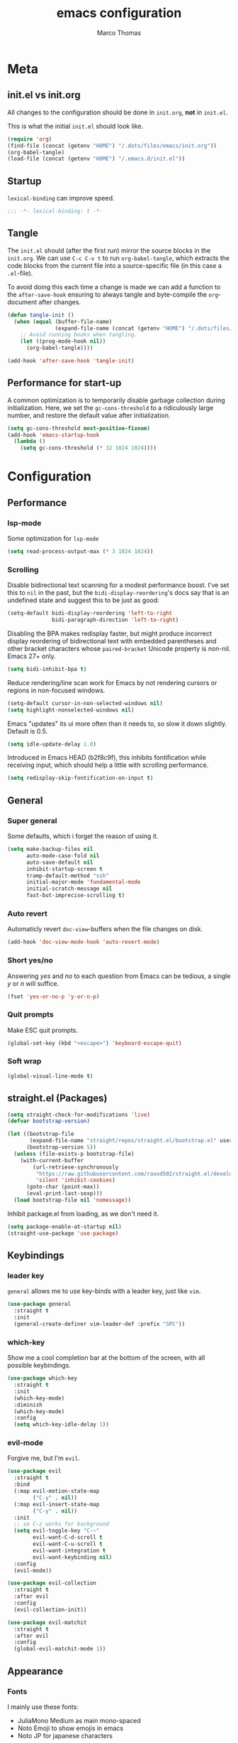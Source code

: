 #+TITLE:emacs configuration
#+AUTHOR: Marco Thomas
#+PROPERTY: header-args :tangle "~/.emacs.d/init.el"

* Meta
** init.el vs init.org
All changes to the configuration should be done in =init.org=, *not* in
=init.el=.

This is what the initial =init.el= should look like.
#+BEGIN_SRC emacs-lisp :tangle no
(require 'org)
(find-file (concat (getenv "HOME") "/.dots/files/emacs/init.org"))
(org-babel-tangle)
(load-file (concat (getenv "HOME") "/.emacs.d/init.el"))
#+END_SRC


** Startup
=lexical-binding= can improve speed.
#+BEGIN_SRC emacs-lisp
;;; -*- lexical-binding: t -*-
#+END_SRC


** Tangle
The =init.el= should (after the first run) mirror the source blocks in
the =init.org=. We can use =C-c C-v t= to run =org-babel-tangle=, which
extracts the code blocks from the current file into a source-specific
file (in this case a =.el=-file).

To avoid doing this each time a change is made we can add a function to
the =after-save-hook= ensuring to always tangle and byte-compile the
=org=-document after changes.

#+BEGIN_SRC emacs-lisp
(defun tangle-init ()
  (when (equal (buffer-file-name)
               (expand-file-name (concat (getenv "HOME") "/.dots/files/emacs/init.org")))
    ;; Avoid running hooks when tangling.
    (let ((prog-mode-hook nil))
      (org-babel-tangle))))

(add-hook 'after-save-hook 'tangle-init)
#+END_SRC


** Performance for start-up
A common optimization is to temporarily disable garbage collection during
initialization. Here, we set the =gc-cons-threshold= to a ridiculously large
number, and restore the default value after initialization.
#+BEGIN_SRC emacs-lisp
(setq gc-cons-threshold most-positive-fixnum)
(add-hook 'emacs-startup-hook
  (lambda ()
    (setq gc-cons-threshold (* 32 1024 1024))))
#+END_SRC


* Configuration
** Performance
*** lsp-mode
Some optimization for =lsp-mode=
#+begin_src emacs-lisp
(setq read-process-output-max (* 3 1024 1024))
#+end_src

*** Scrolling
Disable bidirectional text scanning for a modest performance boost. I've set
this to =nil= in the past, but the =bidi-display-reordering='s docs say that
is an undefined state and suggest this to be just as good:
#+begin_src emacs-lisp
(setq-default bidi-display-reordering 'left-to-right
              bidi-paragraph-direction 'left-to-right)
#+end_src

Disabling the BPA makes redisplay faster, but might produce incorrect display
reordering of bidirectional text with embedded parentheses and other bracket
characters whose =paired-bracket= Unicode property is non-nil.
Emacs 27+ only.
#+begin_src emacs-lisp
(setq bidi-inhibit-bpa t)
#+end_src

Reduce rendering/line scan work for Emacs by not rendering cursors or regions
in non-focused windows.
#+begin_src emacs-lisp
(setq-default cursor-in-non-selected-windows nil)
(setq highlight-nonselected-windows nil)
#+end_src

Emacs "updates" its ui more often than it needs to, so slow it down slightly.
Default is 0.5.
#+begin_src emacs-lisp
(setq idle-update-delay 1.0)
#+end_src

Introduced in Emacs HEAD (b2f8c9f), this inhibits fontification while
receiving input, which should help a little with scrolling performance.
#+begin_src emacs-lisp
(setq redisplay-skip-fontification-on-input t)
#+end_src


** General
*** Super general
Some defaults, which i forget the reason of using it.
#+begin_src emacs-lisp
(setq make-backup-files nil
      auto-mode-case-fold nil
      auto-save-default nil
      inhibit-startup-screen t
      tramp-default-method "ssh"
      initial-major-mode 'fundamental-mode
      initial-scratch-message nil
      fast-but-imprecise-scrolling t)
#+end_src

*** Auto revert
Automaticly revert =doc-view=-buffers when the file changes on disk.
#+BEGIN_SRC emacs-lisp
(add-hook 'doc-view-mode-hook 'auto-revert-mode)
#+END_SRC

*** Short yes/no
Answering /yes/ and /no/ to each question from Emacs can be tedious, a
single /y/ or /n/ will suffice.
#+BEGIN_SRC emacs-lisp
(fset 'yes-or-no-p 'y-or-n-p)
#+END_SRC

*** Quit prompts
Make ESC quit prompts.
#+begin_src emacs-lisp
(global-set-key (kbd "<escape>") 'keyboard-escape-quit)
#+end_src

*** Soft wrap
#+begin_src emacs-lisp
(global-visual-line-mode t)
#+end_src


** straight.el (Packages)
#+begin_src emacs-lisp
(setq straight-check-for-modifications 'live)
(defvar bootstrap-version)

(let ((bootstrap-file
       (expand-file-name "straight/repos/straight.el/bootstrap.el" user-emacs-directory))
      (bootstrap-version 5))
  (unless (file-exists-p bootstrap-file)
    (with-current-buffer
        (url-retrieve-synchronously
         "https://raw.githubusercontent.com/raxod502/straight.el/develop/install.el"
         'silent 'inhibit-cookies)
      (goto-char (point-max))
      (eval-print-last-sexp)))
  (load bootstrap-file nil 'nomessage))
#+end_src

Inhibit package.el from loading, as we don't need it.
#+begin_src emacs-lisp
(setq package-enable-at-startup nil)
(straight-use-package 'use-package)
#+end_src


** Keybindings
*** leader key
=general= allows me to use key-binds with a leader key, just like =vim=.
#+begin_src emacs-lisp
(use-package general
  :straight t
  :init
  (general-create-definer vim-leader-def :prefix "SPC"))
#+end_src

*** which-key
Show me a cool completion bar at the bottom of the screen, with all possible keybindings.
#+begin_src emacs-lisp
(use-package which-key
  :straight t
  :init
  (which-key-mode)
  :diminish
  (which-key-mode)
  :config
  (setq which-key-idle-delay 1))
#+end_src

*** evil-mode
Forgive me, but I'm =evil=.
#+begin_src emacs-lisp
(use-package evil
  :straight t
  :bind
  (:map evil-motion-state-map
        ("C-y" . nil))
  (:map evil-insert-state-map
        ("C-y" . nil))
  :init
  ;; so C-z works for background
  (setq evil-toggle-key "C-~"
        evil-want-C-d-scroll t
        evil-want-C-u-scroll t
        evil-want-integration t
        evil-want-keybinding nil)
  :config
  (evil-mode))

(use-package evil-collection
  :straight t
  :after evil
  :config
  (evil-collection-init))

(use-package evil-matchit
  :straight t
  :after evil
  :config
  (global-evil-matchit-mode 1))
#+end_src


** Appearance
*** Fonts
I mainly use these fonts:
+ JuliaMono Medium as main mono-spaced
+ Noto Emoji to show emojis in emacs
+ Noto JP for japanese characters
#+begin_src emacs-lisp
(set-face-attribute 'default nil :font "JuliaMono" :height 100 :weight 'medium)
(set-fontset-font t 'unicode "Noto Color Emoji" nil 'prepend)
(set-fontset-font t 'unicode "Noto Sans Mono CJK JP" nil 'append)
#+end_src

*** Bars
I don't need ugly ass bars.
#+begin_src emacs-lisp
(menu-bar-mode -1)
(tool-bar-mode -1)
(scroll-bar-mode -1)
#+end_src

*** Parenthesis
Show me the friend of my parenthesis.
#+begin_src emacs-lisp
(show-paren-mode t)
(setq show-paren-style 'paranthesis)
#+end_src

*** Line numbers
Show me relative line numbers, when in =normal= mode and absolute ones, when in =insert= mode.
#+begin_src emacs-lisp
(setq-default display-line-numbers 'relative
              display-line-numbers-widen t
              ;; this is the default
              display-line-numbers-current-absolute t)

;; Display absolute numbers, when in normal mode
(defun noct:relative ()
  (setq-local display-line-numbers 'relative))

(defun noct:absolute ()
  (setq-local display-line-numbers t))

(add-hook 'evil-insert-state-entry-hook #'noct:absolute)
(add-hook 'evil-insert-state-exit-hook #'noct:relative)
#+end_src

Show me both line and column counter in my bar.
#+begin_src emacs-lisp
(line-number-mode)
(column-number-mode)
#+end_src

*** Theme
Setting my beloved light theme with some icons.
#+begin_src emacs-lisp
(use-package doom-themes
  :straight (doom-themes :type git :host github :repo "hlissner/emacs-doom-themes")
  :config
  (setq doom-themes-enable-bold t
        doom-themes-enable-italic t
        doom-solarized-light-padded-modeline nil)
  (load-theme 'doom-solarized-light t)
  (doom-themes-org-config)
  (doom-themes-treemacs-config))
#+end_src

*** Modeline
Use =doom-modeline= as a bar... together with icons and nyan cat!
#+begin_src emacs-lisp
(use-package doom-modeline
  :straight t
  :config
  (doom-modeline-mode 1)
  (setq doom-modeline-indent-info t
        doom-modeline-buffer-file-name-style 'file-name
        doom-modeline-height 1))

(use-package all-the-icons
  :straight t)

(use-package nyan-mode
  :straight t
  :init
  (nyan-mode)
  ;; (nyan-start-animation)
  :config
  (setq nyan-cat-face-number 4
        nyan-minimum-window-width 120))
#+end_src

Show me the time!
#+begin_src emacs-lisp
(display-time-mode)
#+end_src

*** Inline colors
Show me color codes as colors!
#+begin_src emacs-lisp
(use-package rainbow-mode
  :straight t
  :hook
  (prog-mode . rainbow-mode)
  (org-mode . rainbow-mode)
  (c-mode . (lambda() (rainbow-mode -1))))
#+end_src

*** Whitespaces
Show me those pesky trailing whitespaces... I hate them. Kill them.
#+begin_src emacs-lisp
(global-whitespace-mode t)
(setq whitespace-style '(face trailing tabs tab-mark))
(add-hook 'before-save-hook 'whitespace-cleanup)
#+end_src

*** 80 column indicator
Show me a nice column indicator line.
#+begin_src emacs-lisp :tangle no
(use-package fill-column-indicator
  :straight t
  :defer 1
  :diminish
  (fci-mode)
  :config
  (setq fci-rule-width 1
        fci-rule-column 80
        fci-rule-color "#A6CC70")
  :hook
  (prog-mode . fci-mode)
  (markdown-mode . fci-mode))
#+end_src

*** Highlight indentation
Show me indentation markers.
#+begin_src emacs-lisp
(use-package highlight-indent-guides
  :straight t
  :config
  (setq highlight-indent-guides-method 'character
        highlight-indent-guides-responsive 'top)
  :hook
  (prog-mode . highlight-indent-guides-mode))
#+end_src

*** File bar
Sometimes I want to see all of my files.
#+begin_src emacs-lisp
(use-package treemacs
  :straight t
  :defer t
  :config
  (setq treemacs-follow-after-init t
        treemacs-persist-file (expand-file-name ".cache/treemacs-persist" user-emacs-directory)
        treemacs-width 50
        treemacs-project-follow-cleanup t
        treemacs-tag-follow-cleanup t
        treemacs-expand-after-init nil
        treemacs-recenter-after-file-follow t
        treemacs-recenter-after-tag-follow t
        treemacs-tag-follow-delay 1)
  (treemacs-follow-mode t)
  (treemacs-load-theme "doom-colors")
  (dolist (face '(treemacs-root-face
                  treemacs-git-unmodified-face
                  treemacs-git-modified-face
                  treemacs-git-renamed-face
                  treemacs-git-ignored-face
                  treemacs-git-untracked-face
                  treemacs-git-added-face
                  treemacs-git-conflict-face
                  treemacs-directory-face
                  treemacs-directory-collapsed-face
                  treemacs-file-face
                  treemacs-tags-face))
    (set-face-attribute face nil :family "JuliaMono" :height 80))
  :bind
  (:map global-map
    ("C-x t t" . treemacs)))

;; C-c C-p -> projectile
;; C-c C-w -> workspace

(use-package treemacs-evil
  :after (treemacs evil)
  :straight t)
#+end_src

*** Mini buffers
*** ivy
Ivy - a generic completion frontend for Emacs.
Swiper - isearch with an overview, and more. Oh, man!
#+begin_src emacs-lisp
(use-package ivy
  :straight t
  :diminish
  :bind (("C-s" . swiper)
         :map ivy-minibuffer-map
         ("TAB" . ivy-alt-done)
         ("C-l" . ivy-alt-done)
         ("C-j" . ivy-next-line)
         ("C-k" . ivy-previous-line)
         :map ivy-switch-buffer-map
         ("C-k" . ivy-previous-line)
         ("C-l" . ivy-done)
         ("C-d" . ivy-switch-buffer-kill)
         :map ivy-reverse-i-search-map
         ("C-k" . ivy-previous-line)
         ("C-d" . ivy-reverse-i-search-kill))
  :config
  (ivy-mode 1))
#+end_src

*** counsel
Spice up some of those old buffers.
#+begin_src emacs-lisp
(use-package counsel
  :straight t
  :bind (("M-x" . counsel-M-x)
         ("C-x b" . counsel-ibuffer)
         ("C-x C-f" . counsel-find-file)
         ("C-x C-g" . counsel-git)
         :map minibuffer-local-map
         ("C-r" . 'counsel-minibuffer-history)))
#+end_src


** ORG MODE <3
*** Setup and keys
Bootstrap =org-mode= together with keybindings.
=C-c C-t= for =org-todo=.
#+begin_src emacs-lisp
(use-package org
  :straight t
  :general
  (vim-leader-def 'normal 'global
    "os"  'org-attach-screenshot
    "oci" 'org-clock-in
    "oco" 'org-clock-out
    "ocd" 'org-clock-display
    "oa"  'org-agenda
    "oca" 'org-capture
    "oes" 'org-edit-src-code
    "oti" 'org-toggle-inline-images
    "odi" 'org-display-inline-images)
  :hook
  (org-mode . (lambda () (electric-indent-local-mode -1)))   ;; dont make real spaces at the start of a line
  (org-mode . org-indent-mode))                               ;; add virtual spaces
#+end_src

*** Misc
#+begin_src emacs-lisp
(setq org-startup-with-inline-images nil     ;; start with inline images disabled
      org-image-actual-width nil             ;; rescale inline images
      org-directory "~/org"                  ;; set org file directory
      org-edit-src-content-indentation 0     ;; don't indent stupidly in org-edit-src-code
      org-log-done nil                       ;; just mark DONE without a time stamp
      org-log-repeat nil                     ;; don't set a time after marking sth DONE
      org-descriptive-links t                ;; Always show plain links
)
#+end_src

*** org-todo faces
Which =org-todo= keywords should be used and how they look.
#+begin_src emacs-lisp
(setq org-todo-keywords '((sequence "TODO" "PROGRESS" "REVIEW" "|" "DONE"))
      org-todo-keyword-faces '(("TODO" . "#cc241d") ("PROGRESS" . "#a6cc70") ("REVIEW" . "#b16286") ("DONE" . "#abb0b6")))
#+end_src

*** org-capture
Set some capture templates, for quick notes.
#+begin_src emacs-lisp
(setq org-capture-templates
  (quote (("w" "Work" entry (file "~/org/work.org") "* TODO %?\n" :empty-lines-before 1)
          ("u" "University" entry (file "~/org/uni.org") "* TODO %?\n" :empty-lines-before 1)
          ("p" "Personal" entry (file "~/org/personal.org") "* TODO %?\n" :empty-lines-before 1))))
#+end_src

*** org-babel
Executing code inline is just a breeze.
Firstly tho, they must be enabled here.
Also be *careful*  with =haskell= recursion, it can lead to system crashes (at least for me).
#+begin_src emacs-lisp
(org-babel-do-load-languages 'org-babel-load-languages '((python . t)
                                                         (shell . t)
                                                         (haskell . t)
                                                         (C . t)
                                                         (dot . t)
                                                         (octave . t)))

(use-package sage-shell-mode
  :straight t)

(use-package ob-sagemath
  :straight t)
#+end_src

*** org-agenda
The default =agenda= looks a bit messy.
#+begin_src emacs-lisp
(use-package org-super-agenda
  :straight t
  :after org
  :config
  (setq org-super-agenda-groups '((:auto-outline-path t)))
  (org-super-agenda-mode))
#+end_src

Setup some stuff for =agenda=
#+begin_src emacs-lisp
(setq org-agenda-files (quote ("~/org"))     ;; indexed files by org agenda
      org-agenda-start-on-weekday nil        ;; my week starts on a monday
      calendar-week-start-day 1              ;; my week starts on a monday
)
#+end_src

I need my =hjkl= :(
#+begin_src emacs-lisp
(define-key org-agenda-mode-map (kbd "h") 'org-agenda-earlier)
(define-key org-agenda-mode-map (kbd "l") 'org-agenda-later)
(define-key org-agenda-mode-map (kbd "j") 'org-agenda-next-line)
(define-key org-agenda-mode-map (kbd "k") 'org-agenda-previous-line)
(define-key org-agenda-mode-map (kbd "t") 'org-agenda-goto-today)

(define-key org-super-agenda-header-map (kbd "h") 'org-agenda-earlier)
(define-key org-super-agenda-header-map (kbd "l") 'org-agenda-later)
(define-key org-super-agenda-header-map (kbd "j") 'org-agenda-next-line)
(define-key org-super-agenda-header-map (kbd "k") 'org-agenda-previous-line)
(define-key org-super-agenda-header-map (kbd "t") 'org-agenda-goto-today)
#+end_src

*** org-ref
#+begin_src emacs-lisp
(use-package org-ref
  :straight t
  :after org
  :init
  (setq org-ref-completion-library 'org-ref-ivy-cite))
#+end_src

*** org-screenshot
#+begin_src emacs-lisp
(use-package org-attach-screenshot
  :straight t
  :config (setq org-attach-screenshot-command-line "gnome-screenshot -a -f %f"
                org-attach-screenshot-auto-refresh "never"
                org-attach-screenshot-insertfunction
                (lambda (linkfilename)
                  (insert (concat
                           "#+caption:\n#+label: fig:"
                           (if
                               (string-match ".*\/\\(.*\\)\.png" linkfilename)
                               (match-string 1 linkfilename)
                             )
			   "\n#+attr_latex: :width 200"
                           "\n[[file:" linkfilename "]]\n\n")))))
#+end_src

*** LaTeX Export
Enable LaTeX export with =pdflatex= and use =minted= for code highlighting.
Also fix math =utf8= chars.
#+begin_src emacs-lisp
(setq org-latex-listings 'minted
      org-latex-minted-options '(("breaklines" "true")
                                 ("breakanywhere" "true"))
      org-latex-pdf-process
      '("pdflatex -shell-escape -interaction nonstopmode -output-directory %o %f"
        "bibtex %b"
        "pdflatex -shell-escape -interaction nonstopmode -output-directory %o %f"
        "pdflatex -shell-escape -interaction nonstopmode -output-directory %o %f")
      org-latex-inputenc-alist '(("utf8" . "utf8x"))
      org-latex-default-packages-alist (cons '("mathletters" "ucs" nil) org-latex-default-packages-alist)
      org-format-latex-options (plist-put org-format-latex-options :scale 1))
#+end_src

For some reason =\alert= is misinterpreted in LaTeX.
#+begin_src emacs-lisp
(defun mth/beamer-bold (contents backend info)
  (when (eq backend 'beamer)
    (replace-regexp-in-string "\\`\\\\[A-Za-z0-9]+" "\\\\textbf" contents)))
#+end_src

Use the above fix and disable creating of =.tex= files.
#+begin_src emacs-lisp
(use-package ox
  :after org
  :config
  (add-to-list 'org-export-filter-bold-functions 'mth/beamer-bold)
  (add-to-list 'org-latex-logfiles-extensions "tex")
  (add-to-list 'org-latex-logfiles-extensions "bbl"))
#+end_src

Show math equations inline!
#+begin_src emacs-lisp :tangle no
(use-package org-fragtog
  :straight t
  :hook
  (org-mode . org-fragtog-mode))
#+end_src

Use graphivz to draw graphs.
#+begin_src emacs-lisp
(use-package graphviz-dot-mode
  :straight t
  :hook
  (graphviz-dot-mode . (lambda () (set-input-method "math")))
  :config
  (setq graphviz-dot-indent-width 4))
#+end_src

*** Fonts and fancy
Some custom fonts stuff.
#+begin_src emacs-lisp
(setq org-ellipsis " ⮷"                    ;; folding icon
      ;; org-hide-emphasis-markers t          ;; hide markers such as *, =, _
)
#+end_src

I want my =org-bullets= to look fancy, so I'm using some UTF8 chars.
Use =(setq inhibit-compacting-font-caches t)=, if performance is low.
#+begin_src emacs-lisp
(use-package org-superstar
  :straight t
  :after org
  :hook
  (org-mode . org-superstar-mode)
  :config
  (setq org-superstar-remove-leading-stars t
        org-superstar-headline-bullets-list '(9673 10061 10040)))
#+end_src


** General programming tools
*** Indentation
Use some magic heuristics for indentation.
#+begin_src emacs-lisp
(use-package dtrt-indent
  :straight t
  :hook
  (prog-mode . dtrt-indent-mode)
  (text-mode . dtrt-indent-mode)
  (org-mode . dtrt-indent-mode)
  (markdown-mode . dtrt-indent-mode))
#+end_src

*** Auto pairs
Auto matching pairs are reaaaaally nice.
#+begin_src emacs-lisp
(use-package electric-pair
  :config
  (setq electric-pair-open-newline-between-pairs nil)
  :hook
  (prog-mode . electric-pair-mode)
  (text-mode . electric-pair-mode)
  (org-mode . electric-pair-mode)
  (markdown-mode . electric-pair-mode))
#+end_src

*** =git=
=magit= aka most convenient git client, I've ever used.
#+begin_src emacs-lisp
(use-package magit
  :straight t
  :general
  (vim-leader-def 'normal 'global
    "gb" 'magit-branch
    "gc" 'magit-checkout
    "gc" 'magit-commit
    "gd" 'magit-diff
    "gg" 'counsel-git-grep
    "gi" 'magit-gitignore-in-topdir
    "gj" 'magit-blame
    "gl" 'magit-log
    "gp" 'magit-push
    "gs" 'magit-status
    "gu" 'magit-pull))

(use-package treemacs-magit
  :after (treemacs magit)
  :straight t)
#+end_src

*** Highlight todo's
Sometimes, a big red TODO is more intimidating than one with normal text color.
#+begin_src emacs-lisp
(use-package hl-todo
  :straight t
  :hook
  (prog-mode . hl-todo-mode)
  :config
  (defface hl-todo-TODO
    '((t :background "#cc241d" :foreground "#ffffff"))
    "TODO Face")
  (defface hl-todo-UNUSED
    '((t :background "#B58900" :foreground "#ffffff"))
    "TODO Face")
  (setq hl-todo-highlight-punctuation ":"
        hl-todo-color-background t
        hl-todo-keyword-faces '(("TODO"  . hl-todo-TODO)
                                ("XXX"   . hl-todo-TODO)
                                ("FIXME" . hl-todo-TODO)
                                ("UNUSED" . hl-todo-UNUSED))))
#+end_src

*** Code style
I want =bsd= style C.
#+begin_src emacs-lisp
(setq c-default-style "bsd")
#+end_src


** Code completion
*** completion
First of all, we need a backend for our completion and analysis.
#+begin_src emacs-lisp
(use-package company
  :straight t
  :hook
  (lsp-mode . company-mode)
  (prog-mode . company-mode)
  (LaTeX-mode . company-mode)
  (org-mode . company-mode)
  :custom
  (company-minimum-prefix-length 2)
  :bind (:map company-active-map
              ("C-j" . company-select-next-or-abort)
              ("C-k" . company-select-previous-or-abort)
              ("C-l" . company-complete-selection)))
#+end_src

Then we can sprinkle in a fancy front-end for it. (only works in GUI emacs)
#+begin_src emacs-lisp
(use-package company-box
  :straight t
  :config
  (setq company-box-doc-delay 1.0
        company-box-max-candidates 10)
  :hook
  (company-mode . company-box-mode))
#+end_src

*** snippets
**** completion
Here I use =company= to display snippet recommendations.
#+begin_src emacs-lisp
(defun company-mode/backend-with-yas (backend)
  (if (and (listp backend) (member 'company-yasnippet backend))
      backend
    (append (if (consp backend) backend (list backend))
            '(:with company-yasnippet))))

(defun company-mode/add-yasnippet ()
  (setq company-backends (mapcar #'company-mode/backend-with-yas company-backends)))
#+end_src

**** yasnippet
#+begin_src emacs-lisp
(use-package yasnippet
  :straight t
  :init
  :bind (:map yas-minor-mode-map
              ("C-y" . yas-expand))
  :hook
  (company-mode . yas-minor-mode)
  (company-mode . company-mode/add-yasnippet))
#+end_src

We also need the actual snippets.
#+begin_src emacs-lisp
(use-package yasnippet-snippets
  :straight (yasnippet-snippets :type git :host github :repo "AndreaCrotti/yasnippet-snippets"
                                :fork (:host github
                                             :repo "marcothms/yasnippet-snippets"))
  :after yasnippet)
#+end_src


** LSP and projects
*** lsp-mode
=lsp-mode= is feature-richer than =eglot=, so I'm using this one.
#+begin_src emacs-lisp
(use-package lsp-mode
  :straight t
  :commands (lsp lsp-deferred)
  :init
  (setq lsp-keymap-prefix "C-l")
  :config
  (lsp-enable-which-key-integration t)
  (setq lsp-auto-guess-root t
        lsp-idle-delay 1
        lsp-enable-file-watchers nil
        lsp-headerline-breadcrumb-icons-enable nil)
  :hook
  (rust-mode . lsp)
  (python-mode . lsp)
  (haskell-mode . lsp)
  (c-mode . lsp)
  (c++-mode . lsp))
#+end_src

#+begin_src emacs-lisp
(use-package lsp-ui
  :straight t
  :after lsp)
#+end_src

In order for =lsp-mode= to work, it needs to compile code on the =fly=.
#+begin_src emacs-lisp
(use-package flycheck
  :straight t
  :after lsp)
#+end_src

*** tags
=tags= can be used to search for =tagged= entities, such as =structs= etc.
#+begin_src emacs-lisp
(use-package lsp-ivy
  :straight t
  :after lsp-mode
  :bind(:map lsp-mode-map ("C-l g a" . lsp-ivy-workspace-symbol)))
#+end_src

*** projects
#+begin_src emacs-lisp
(use-package projectile
  :straight t
  :after lsp
  :config
  (setq projectile-completion-system 'ivy)
  (projectile-mode +1))
#+end_src

*** language server configurations
**** rust
Basic =rust-mode= with some fancy characters.
#+begin_src emacs-lisp
(use-package rust-mode
  :straight t)
#+end_src

I want to use =rust-analyzer= and see inlay type hints for variables.
Warning: If inlay hints don't work, make sure to use the lastest:
+ rust version
+ =rust-analyzer=
+ =rust-mode=
+ =lsp-mode=
#+begin_src emacs-lisp
(setq lsp-rust-server 'rust-analyzer
      lsp-rust-analyzer-server-display-inlay-hints t)
(add-hook 'rust-mode 'lsp-rust-analyzer-inlay-hints-mode)
#+end_src

**** haskell
=ghcup install hls=
and
=cabal install stylish-haskell=
are required.
#+begin_src emacs-lisp
(use-package haskell-mode
  :straight t
  :config
  (setq haskell-stylish-on-save t)
  :hook
  (haskell-mode . interactive-haskell-mode))

(use-package lsp-haskell
  :straight t
  :after lsp
  :hook
  (haskell-mode . lsp)
  (haskell-literate-mode . lsp))
#+end_src

*** octave
#+begin_src emacs-lisp
(use-package octave-mode
  :mode ("\\.m\\'" . octave-mode)
  :hook
  (octave-mode . company-mode))
#+end_src


** Input methods
*** spelling
Sjoe my speling misttakes.
#+begin_src emacs-lisp
(use-package ispell
  :straight t
  :if (executable-find "hunspell")
  :config
  (setq ispell-program-name "hunspell"
        ispell-dictionary "de_DE,en_GB,en_US")
  (ispell-set-spellchecker-params)
  (ispell-hunspell-add-multi-dic "de_DE,en_GB,en_US")
  :hook
  (org-mode . flyspell-mode)
  (markdown-mode . flyspell-mode)
  (text-mode . flyspell-mode))
#+end_src

*** math
Who needs LaTeX when you can have the power of unicode?
#+begin_src emacs-lisp
(use-package math-symbol-lists
  :straight t
  :config
  (quail-define-package "math" "UTF-8" "Ω" t)
  (quail-define-rules
   ; Equality and order
   ("<=" ?≤) (">=" ?≥) ("\\prec" ?≺) ("\\preceq" ?≼) ("\\succ" ?≻)
   ("\\succeq" ?≽)
   ("/=" ?≠) ("\\neq" ?≠) ("\\=n" ?≠)("\\equiv" ?≡) ("\\nequiv" ?≢)
   ("\\approx" ?≈) ("\\~~" ?≈) ("\\t=" ?≜) ("\\def=" ?≝)

   ; Set theory
   ("\\sub" ?⊆) ("\\subset" ?⊂) ("\\subseteq" ?⊆) ("\\in" ?∈)
   ("\\inn" ?∉) ("\\:" ?∈) ("\\cap" ?∩) ("\\inter" ?∩)
   ("\\cup" ?∪) ("\\uni" ?∪) ("\\emptyset" ?∅) ("\\empty" ?∅)
   ("\\times" ?×) ("\\x" ?×)

   ; Number stuff
   ("\\mid" ?∣) ("\\infty" ?∞) ("\\sqrt" ?√) ("\\Im" ?ℑ) ("\\Re" ?ℜ)

   ; Logic
   ("\\/" ?∨) ("\\and" ?∧) ("/\\" ?∧) ("\\or" ?∨) ("~" ?¬) ("\neg" ?¬)
   ("|-" ?⊢) ("|-n" ?⊬) ("\\bot" ?⊥) ("\\top" ?⊤)
   ("\\r" ?→) ("\\lr" ?↔)
   ("\\R" ?⇒) ("\\Lr" ?⇔)
   ("\\qed" ?∎)

   ; Predicate logic
   ("\\all" ?∀) ("\\ex" ?∃) ("\\exn" ?∄)

   ; functions
   ("\\to" ?→) ("\\mapsto" ?↦) ("\\circ" ?∘) ("\\comp" ?∘) ("\\integral" ?∫)
   ("\\fun" ?λ)

   ; Sets of numbers
   ("\\nat" ?ℕ) ("\\N" ?ℕ) ("\\int" ?ℤ) ("\\Z" ?ℤ) ("\\rat" ?ℚ) ("\\Q" ?ℚ)
   ("\\real" ?ℝ) ("\\R" ?ℝ) ("\\complex" ?ℂ) ("\\C" ?ℂ) ("\\prime" ?ℙ)
   ("\\P" ?ℙ)

   ; Complexity
   ("\\bigo" ?𝒪)

   ; Greek
   ("\\Ga" ?α) ("\\GA" ?Α) ("\\a" ?α)
   ("\\Gb" ?β) ("\\GB" ?Β) ("\\b" ?β)
   ("\\Gg" ?γ) ("\\GG" ?Γ) ("\\g" ?γ) ("\\Gamma" ?Γ)
   ("\\Gd" ?δ) ("\\GD" ?Δ) ("\\delta" ?δ) ("\\Delta" ?Δ)
   ("\\Ge" ?ε) ("\\GE" ?Ε) ("\\epsilon" ?ε)
   ("\\Gz" ?ζ) ("\\GZ" ?Ζ)
   ("\\Gh" ?η) ("\\Gh" ?Η) ("\\mu" ?μ)
   ("\\Gth" ?θ) ("\\GTH" ?Θ) ("\\theta" ?θ) ("\\Theta" ?Θ)
   ("\\Gi" ?ι) ("\\GI" ?Ι) ("\\iota" ?ι)
   ("\\Gk" ?κ) ("\\GK" ?Κ)
   ("\\Gl" ?λ) ("\\GL" ?Λ) ("\\lam" ?λ)
   ("\\Gm" ?μ) ("\\GM" Μ) ("\\mu" ?μ)
   ("\\Gx" ?ξ) ("\\GX" ?Ξ) ("\\xi" ?ξ) ("\\Xi" ?Ξ)
   ("\\Gp" ?π) ("\\GP" ?Π) ("\\pi" ?π) ("\\Pi" ?Π)
   ("\\Gr" ?ρ) ("\\GR" ?Ρ) ("\\rho" ?ρ)
   ("\\Gs" ?σ) ("\\GS" ?Σ) ("\\sigma" ?σ) ("\\Sigma" ?Σ)
   ("\\Gt" ?τ) ("\\GT" ?Τ) ("\\tau" ?τ)
   ("\\Gph" ?ϕ) ("\\GPH" ?Φ) ("\\phi" ?ϕ) ("\\Phi" ?Φ)
   ("\\Gc" ?χ) ("\\GC" ?Χ) ("\\chi" ?χ)
   ("\\Gp" ?ψ) ("\\GP" ?Ψ) ("\\psi" ?ψ)
   ("\\Go" ?ω) ("\\GO" ?Ω) ("\\omega" ?ω) ("\\Omega" ?Ω)
  )
  (mapc (lambda (x)
          (if (cddr x)
              (quail-defrule (cadr x) (car (cddr x)))))
        (append math-symbol-list-superscripts
                math-symbol-list-subscripts)))
#+end_src


** PDF
*** pdf-tools
Built-in DocView isn't too nice to use.
=pdf-tools= offers smoother scrolling and a nicer search.
=isearch-forward-regexp= replaces =swiper= in this mode, as =swiper= would regexp in the PDF source.
Keybinds:
+ =C-s=: search, just as in =swiper=
+ =C-s= (again): forward search
+ =C-r=: backward search
#+begin_src emacs-lisp
(use-package pdf-tools
  :straight t
  :config
  (define-key pdf-view-mode-map [remap swiper] 'isearch-forward-regexp)
  (define-key pdf-view-mode-map [remap evil-ex] 'pdf-view-goto-page)
  (setq-default pdf-view-display-size 'fit-page)
  (setq pdf-view-resize-factor 1.1)
  :hook
  (pdf-misc-minor-mode . auto-revert-mode))


;; load necessary things, when a PDF gets opened
(pdf-tools-install)
#+end_src
